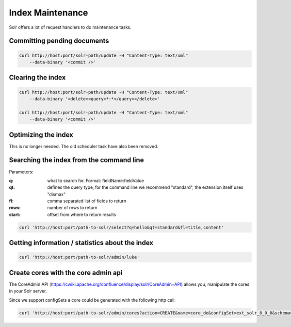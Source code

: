 =================
Index Maintenance
=================

Solr offers a lot of request handlers to do maintenance tasks.

Committing pending documents
============================

.. code-block:: bash

    curl http://host:port/solr-path/update -H "Content-Type: text/xml"
        --data-binary '<commit />'

Clearing the index
==================


.. code-block:: bash

    curl http://host:port/solr-path/update -H "Content-Type: text/xml"
        --data-binary '<delete><query>*:*</query></delete>'

    curl http://host:port/solr-path/update -H "Content-Type: text/xml"
        --data-binary '<commit />'


Optimizing the index
====================

This is no longer needed. The old scheduler task have also been removed.




Searching the index from the command line
=========================================

Parameters:

:q: what to search for. Format: fieldName:fieldValue
:qt: defines the query type, for the command line we recommend "standard", the extension itself uses "dismax"
:fl: comma separated list of fields to return
:rows: number of rows to return
:start: offset from where to return results


.. code-block:: bash

    curl 'http://host:port/path-to-solr/select?q=hello&qt=standard&fl=title,content'

Getting information / statistics about the index
================================================

.. code-block:: bash

    curl 'http://host:port/path-to-solr/admin/luke'


Create cores with the core admin api
====================================

The CoreAdmin API (https://cwiki.apache.org/confluence/display/solr/CoreAdmin+API) allows you, manipulate the cores in your Solr server.

Since we support configSets a core could be generated with the following http call:

.. code-block:: bash

    curl 'http://host:port/path-to-solr/admin/cores?action=CREATE&name=core_de&configSet=ext_solr_8_0_0&schema=german/schema.xml&dataDir=../../data/german'


